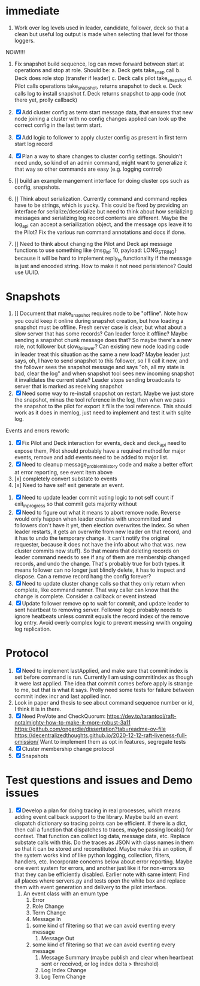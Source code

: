 * immediate

1. Work over log levels used in leader, candidate, follower, deck so that a clean but useful
   log output is made when selecting that level for those loggers.

   
NOW!!!!
1. Fix snapshot build sequence, log can move forward between start at operations and stop at role.
   Should be:
   a. Deck gets take_snap call
   b. Deck does role stop (transfer if leader)
   c. Deck calls pilot take_snapshot
   d. Pilot calls operations take_snapshot, returns snapshot to deck
   e. Deck calls log to install snapshot
   f. Deck returns snapshot to app code (not there yet, prolly callback)


1. [X] Add cluster config as term start message data, that ensures that new node joining a cluster
   with no config changes applied can look up the correct config in the last term start.
2. [X] Add logic to follower to apply cluster config as present in first term start log record
3. [X] Plan a way to share changes to cluster config settings. Shouldn't need undo, so kind of an
   admin command, might want to generalize it that way so other commands are easy (e.g. logging control)
4. [] build an example mangement interface for doing cluster ops such as config, snapshots.
5. [] Think about serialization. Currently command and command replies have to be strings, which is yucky.
   This could be fixed by providing an interface for serialize/deserialize but need to think about how
   serializing messages and serializing log record contents are different. Maybe the log_api can accept
   a seriailization object, and the message ops leave it to the Pilot? Fix the various run command
   annotations and docs if done.
6. [] Need to think about changing the Pilot and Deck api message functions to use something like
   {msg_id: 10, payload: LONG_STRING} because it will be hard to implement reply_to functionality
   if the message is just and encoded string. How to make it not need perisistence? Could use UUID.

   
   
* Snapshots

1. [] Document that make_snapshot requires node to be "offline". Note how you could keep it online
   during snapshot creation, but how loading a snapshot must be offline. Fresh server case is clear,
   but what about a slow server that has some records? Can leader force it offline? Maybe sending
   a snapshot chunk message does that? So maybe there's a new role, not follower but slow_follower?
   Can existing new node loading code in leader treat this situation as the same a new load?
   Maybe leader just says, oh, I have to send snapshot to this follower, so I'll call it new, and
   the follower sees the snapshot message and says "oh, all my state is bad, clear the log" and
   when snapshot tool sees new incoming snapshot it invalidates the current state?
   Leader stops sending broadcasts to server that is marked as receiving snapshot
2. [X] Need some way to re-install snapshot on restart. Maybe we just store the snapshot, minus
   the tool reference in the log, then when we pass the snapshot to the pilot for export it fills
   the tool reference. This should work as it does in memlog, just need to implement and test
   it with sqlite log.
   
     
   
Events and errors rework:
1. [X] Fix Pilot and Deck interaction for events, deck and deck_api need to expose them, Pilot should probably
   have a required method for major events, remove and add events need to be added to major list.
2. [X] Need to cleanup message_problem_history code and make a better effort at error reporting, see event item above
3. [x] completely convert substate to events
4. [x] Need to have self exit generate an event.


1. [X] Need to update leader commit voting logic to not self count if exit_in_progress so that commit gets majority without
2. [X] Need to figure out what it means to abort remove node. Reverse would only happen when leader crashes with
   uncommitted and followers don't have it yet, then election overwrites the index. So when leader restarts, it
   gets an overwrite from new leader on that record, and it has to undo the temporary change. It can't notify the
   original requester, because it does not have the info about who that was. 
   new cluster commits new stuff). So that means that deleting records on leader command needs to see if any of them
   are membership changed records, and undo the change. That's probably true for both types. It means follower can
   no longer just blindly delete, it has to inspect and dispose.
   Can a remove record hang the config forever? 
3. [X] Need to update cluster change calls so that they only return when complete, like command runner. That way
   caller can know that the change is complete. Consider a callback or event instead
4. [X] Update follower remove op to wait for commit, and update leader to sent heartbeat to removing server. Follower logic
   probably needs to ignore heatbeats unless commit equals the record index of the remove log entry. Avoid overly complex
   logic to prevent messing wwith ongoing log replication.
   


* Protocol

1. [X] Need to implement lastApplied, and make sure that commit index is set before command is run. Currently
   I am using commitIndex as though it were last applied. The idea that commit comes before apply is strange
   to me, but that is what it says. Prolly need some tests for failure between commit index incr and
   last applied incr.
2. Look in paper and thesis to see about command sequence number or id, I think it is in there.
3. [X] Need PreVote and CheckQuorum: https://dev.to/tarantool/raft-notalmighty-how-to-make-it-more-robust-3a11
  https://github.com/ongardie/dissertation?tab=readme-ov-file
  https://decentralizedthoughts.github.io/2020-12-12-raft-liveness-full-omission/
  Want to implement them as opt in features, segregate tests 
4. [X] Cluster membership change protocol
5. [X] Snapshots


* Test questions and issues and Demo issues

1. [X] Develop a plan for doing tracing in real processes, which means adding event callback support to the library.
   Maybe build an event dispatch dictionary so tracing points can be efficient. If there is a dict, then call
   a function that dispatches to traces, maybe passing locals() for context. That function can collect log data, message
   data, etc. Replace substate calls with this. Do the traces as JSON with class names in them so that it can
   be stored and reconstituted. Maybe make this an option, if the system works kind of like python logging, collection,
   filters, handlers, etc. Incorporate concerns below about error reporting. Maybe one event system for errors, and
   another just like it for non-errors so that they can be efficiently disabled.
   Earlier note with same intent:  Find all places where servers.py and tests open the white box and replace them with event
   generation and delivery to the pilot interface.
   1. An event class with an emum type
      1. Error
      2. Role Change
      3. Term Change
      4. Message In
	 1. some kind of filtering so that we can avoid eventing every message
      5. Message Out
	 1. some kind of filtering so that we can avoid eventing every message
      6. Message Summary (maybe publish and clear when heartbeat sent or received, or log index delta > threshold)
      7. Log Index Change
      8. Log Term Change
	 
	 
	 
 




